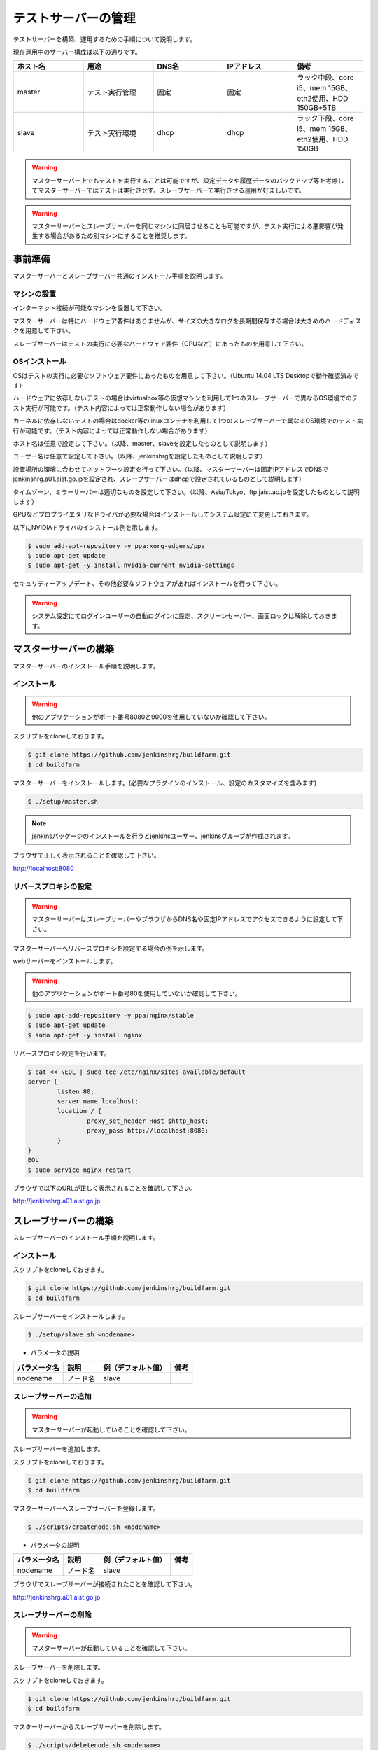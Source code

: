 ====================
テストサーバーの管理
====================

テストサーバーを構築、運用するための手順について説明します。

現在運用中のサーバー構成は以下の通りです。

.. csv-table::
  :header: ホスト名, 用途, DNS名, IPアドレス, 備考
  :widths: 5, 5, 5, 5, 5

  master, テスト実行管理, 固定, 固定, ラック中段、core i5、mem 15GB、eth2使用、HDD 150GB+5TB
  slave, テスト実行環境, dhcp, dhcp, ラック下段、core i5、mem 15GB、eth2使用、HDD 150GB

.. warning::

  マスターサーバー上でもテストを実行することは可能ですが、設定データや履歴データのバックアップ等を考慮してマスターサーバーではテストは実行させず、スレーブサーバーで実行させる運用が好ましいです。

.. warning::

  マスターサーバーとスレーブサーバーを同じマシンに同居させることも可能ですが、テスト実行による悪影響が発生する場合があるため別マシンにすることを推奨します。

事前準備
========

マスターサーバーとスレーブサーバー共通のインストール手順を説明します。

マシンの設置
------------

インターネット接続が可能なマシンを設置して下さい。

マスターサーバーは特にハードウェア要件はありませんが、サイズの大きなログを長期間保存する場合は大きめのハードディスクを用意して下さい。

スレーブサーバーはテストの実行に必要なハードウェア要件（GPUなど）にあったものを用意して下さい。

OSインストール
--------------

OSはテストの実行に必要なソフトウェア要件にあったものを用意して下さい。（Ubuntu 14.04 LTS Desktopで動作確認済みです）

ハードウェアに依存しないテストの場合はvirtualbox等の仮想マシンを利用して1つのスレーブサーバーで異なるOS環境でのテスト実行が可能です。（テスト内容によっては正常動作しない場合があります）

カーネルに依存しないテストの場合はdocker等のlinuxコンテナを利用して1つのスレーブサーバーで異なるOS環境でのテスト実行が可能です。（テスト内容によっては正常動作しない場合があります）

ホスト名は任意で設定して下さい。（以降、master、slaveを設定したものとして説明します）

ユーザー名は任意で設定して下さい。（以降、jenkinshrgを設定したものとして説明します）

設置場所の環境に合わせてネットワーク設定を行って下さい。（以降、マスターサーバーは固定IPアドレスでDNSでjenkinshrg.a01.aist.go.jpを設定され、スレーブサーバーはdhcpで設定されているものとして説明します）

タイムゾーン、ミラーサーバーは適切なものを設定して下さい。（以降、Asia/Tokyo、ftp.jaist.ac.jpを設定したものとして説明します）

GPUなどプロプライエタリなドライバが必要な場合はインストールしてシステム設定にて変更しておきます。

以下にNVIDIAドライバのインストール例を示します。

.. code-block:: bash

  $ sudo add-apt-repository -y ppa:xorg-edgers/ppa
  $ sudo apt-get update
  $ sudo apt-get -y install nvidia-current nvidia-settings

セキュリティーアップデート、その他必要なソフトウェアがあればインストールを行って下さい。

.. warning::

  システム設定にてログインユーザーの自動ログインに設定、スクリーンセーバー、画面ロックは解除しておきます。

マスターサーバーの構築
======================

マスターサーバーのインストール手順を説明します。

インストール
------------

.. warning::

  他のアプリケーションがポート番号8080と9000を使用していないか確認して下さい。

スクリプトをcloneしておきます。

.. code-block:: bash

  $ git clone https://github.com/jenkinshrg/buildfarm.git
  $ cd buildfarm
  
マスターサーバーをインストールします。(必要なプラグインのインストール、設定のカスタマイズを含みます)

.. code-block:: bash

  $ ./setup/master.sh

.. note::

  jenkinsパッケージのインストールを行うとjenkinsユーザー、jenkinsグループが作成されます。
  
ブラウザで正しく表示されることを確認して下さい。

http://localhost:8080

リバースプロキシの設定
----------------------

.. warning::

  マスターサーバーはスレーブサーバーやブラウザからDNS名や固定IPアドレスでアクセスできるように設定して下さい。

マスターサーバーへリバースプロキシを設定する場合の例を示します。

webサーバーをインストールします。

.. warning::

  他のアプリケーションがポート番号80を使用していないか確認して下さい。

.. code-block:: bash

  $ sudo apt-add-repository -y ppa:nginx/stable
  $ sudo apt-get update
  $ sudo apt-get -y install nginx

リバースプロキシ設定を行います。

.. code-block:: bash

  $ cat << \EOL | sudo tee /etc/nginx/sites-available/default
  server {
          listen 80;
          server_name localhost;
          location / {
                  proxy_set_header Host $http_host;
                  proxy_pass http://localhost:8080;
          }
  }
  EOL
  $ sudo service nginx restart

ブラウザで以下のURLが正しく表示されることを確認して下さい。

http://jenkinshrg.a01.aist.go.jp

スレーブサーバーの構築
======================

スレーブサーバーのインストール手順を説明します。

インストール
------------

スクリプトをcloneしておきます。

.. code-block:: bash

  $ git clone https://github.com/jenkinshrg/buildfarm.git
  $ cd buildfarm
  
スレーブサーバーをインストールします。

.. code-block:: bash

  $ ./setup/slave.sh <nodename>

* パラメータの説明

.. csv-table::
  :header: パラメータ名, 説明, 例（デフォルト値）, 備考

  nodename, ノード名, slave,

スレーブサーバーの追加
----------------------

.. warning::

  マスターサーバーが起動していることを確認して下さい。

スレーブサーバーを追加します。

スクリプトをcloneしておきます。

.. code-block:: bash

  $ git clone https://github.com/jenkinshrg/buildfarm.git
  $ cd buildfarm

マスターサーバーへスレーブサーバーを登録します。

.. code-block:: bash

  $ ./scripts/createnode.sh <nodename>

* パラメータの説明

.. csv-table::
  :header: パラメータ名, 説明, 例（デフォルト値）, 備考

  nodename, ノード名, slave,

ブラウザでスレーブサーバーが接続されたことを確認して下さい。

http://jenkinshrg.a01.aist.go.jp

スレーブサーバーの削除
----------------------

.. warning::

  マスターサーバーが起動していることを確認して下さい。

スレーブサーバーを削除します。

スクリプトをcloneしておきます。

.. code-block:: bash

  $ git clone https://github.com/jenkinshrg/buildfarm.git
  $ cd buildfarm

マスターサーバーからスレーブサーバーを削除します。

.. code-block:: bash

  $ ./scripts/deletenode.sh <nodename>

* パラメータの説明

.. csv-table::
  :header: パラメータ名, 説明, 例（デフォルト値）, 備考

  nodename, ノード名, slave,

ブラウザでスレーブサーバーが削除されたことを確認して下さい。

http://jenkinshrg.a01.aist.go.jp

認証情報の設定
==============

テストジョブでは対話形式のコマンドは実行できないため、認証情報が必要な外部サーバーへアクセスを行う場合は事前に以下の設定が必要となります。

マスターサーバー、スレーブサーバー全てに対してそれぞれ設定を行って下さい。

セキュリティー面を考慮して認証情報を設定ファイルやスクリプトに保存しないで下さい。

gitの設定
---------

http経由でアクセスする場合は$HOME/.netrcをマスターサーバーの$JENKINS_HOMEとスレーブサーバーの$HOMEへ格納しておきます。

.. code-block:: bash

  $ sudo cp $HOME/.netrc /var/lib/jenkins
  $ sudo chown jenkins:jenkins /var/lib/jenkins/.netrc

.. code-block:: bash

  $ sudo cp $HOME/.netrc /home/jenkinshrg
  $ sudo chown jenkins:jenkins /home/jenkinshrg/.netrc

ssh経由でアクセスする場合は$HOME/.sshをマスターサーバーの$JENKINS_HOMEとスレーブサーバーの$HOMEへ格納しておきます。

.. code-block:: bash

  $ sudo cp -r $HOME/.ssh /var/lib/jenkins
  $ sudo chown -R jenkins:jenkins /var/lib/jenkins/.ssh
  $ sudo -u jenkins ssh-keygen -N "" -f /var/lib/jenkins/.ssh/id_rsa
  $ sudo -i -u jenkins ssh-copy-id jenkinshrg@atom.a01.aist.go.jp

.. code-block:: bash

  $ sudo cp -r $HOME/.ssh /home/jenkinshrg
  $ sudo chown -R jenkins:jenkins /home/jenkinshrg/.ssh
  $ ssh-keygen -N "" -f ${HOME}/.ssh/id_rsa
  $ ssh-copy-id jenkinshrg@atom.a01.aist.go.jp

subversionの設定
----------------

subversionの場合は$HOME/.subversionをマスターサーバーの$JENKINS_HOMEとスレーブサーバーの$HOMEへ格納しておきます。

.. code-block:: bash

  $ sudo cp -r $HOME/.subversion /var/lib/jenkins
  $ sudo chown -R jenkins:jenkins /var/lib/jenkins/.subversion

.. code-block:: bash

  $ sudo cp -r $HOME/.subversion /home/jenkinshrg
  $ sudo chown -R jenkins:jenkins /home/jenkinshrg/.subversion

運用時の手順
============

アップデート
------------

パッケージのアップデートはテストジョブが実行されていないのを確認してから以下の手順を実行して下さい。（テストジョブ実行中にアップデートを行うと状態がおかしくなる可能性があります）

.. code-block:: bash

  $ sudo service jenkins stop
  $ sudo apt-get update
  $ sudo apt-get upgrade
  $ sudo apt-get dist-upgrade
  $ sudo service jenkins start

シャットダウン
--------------

サーバーをリブート、電源断させる場合は通常のシャットダウン手順で問題ありません。（テストジョブ実行中にアップデートを行うと状態がおかしくなる可能性があります）

再起動時も自動的にサービスが再開されます。

サーバー移設
------------

サーバーの設置場所の変更、ハードウェア交換などでMACアドレス、IPアドレスが変更になっても問題ありません。（マスターサーバーのDNS名へpingで疎通できることを確認して下さい）

バックアップとリストア
----------------------

テストサーバーの設定と履歴データはマスターサーバーにあります。（スレーブサーバーのデータは消えてしまっても問題ありません）

バックアップは以下の手順を実行して下さい。

.. code-block:: bash

  $ sudo service jenkins stop
  $ sudo tar zcvf jenkins.tar.gz -C /var/lib jenkins
  $ sudo service jenkins start

リストアは以下の手順を実行して下さい。

.. code-block:: bash

  $ sudo service jenkins stop
  $ sudo tar zxvf jenkins.tar.gz -C /var/lib
  $ sudo service jenkins start

仮想マシンによるテストサーバーの構築（オプション）
=================================================

テストサーバーの開発用などで仮想マシン上に環境を構築することも可能です。（テスト内容によっては正常動作しない場合があります）

インストール
------------

virtualboxがインストールされていない場合はインストールして下さい。

.. code-block:: bash

  $ sudo sh -c "echo 'deb http://download.virtualbox.org/virtualbox/debian '$(lsb_release -cs)' contrib' > /etc/apt/sources.list.d/virtualbox.list"
  $ wget -q https://www.virtualbox.org/download/oracle_vbox.asc -O- | sudo apt-key add -
  $ sudo apt-get update
  $ sudo apt-get -y install virtualbox-5.0

vagrantがインストールされていない場合はインストールして下さい。

.. code-block:: bash

  $ wget -q https://releases.hashicorp.com/vagrant/1.8.1/vagrant_1.8.1_x86_64.deb
  $ sudo dpkg -i vagrant_1.8.1_x86_64.deb
  $ rm vagrant_1.8.1_x86_64.deb

サーバーの起動
--------------

スクリプトをcloneしておきます。

.. code-block:: bash

  $ git clone https://github.com/jenkinshrg/buildfarm.git
  $ cd buildfarm

サーバーを起動します。（マスターサーバー、スレーブサーバーが起動されます）

.. code-block:: bash

  $ vagrant up

スレーブサーバーの追加
----------------------

Vagrantfileにスレーブの記述を追加します。（以下はUbuntu16.04LTSを追加する場合）

.. code-block:: ruby

  config.vm.define "ubuntu-xenial-amd64", autostart: false do |server|
    server.vm.box = "ubuntu/xenial64"
    server.vm.provision "shell", path: "setup/slave.sh", args: "ubuntu-xenial-amd64 http://jenkinshrg.a01.aist.go.jp", privileged: false
    server.vm.provision "shell", path: "scripts/createnode.sh", args: "ubuntu-xenial-amd64 /home/vagrant http://jenkinshrg.a01.aist.go.jp", privileged: false
  end

スレーブサーバーを起動します。

.. code-block:: bash

  $ vagrant up ubuntu-xenial-amd64
